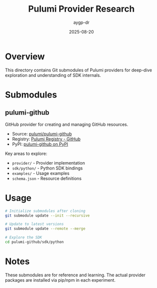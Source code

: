 #+TITLE: Pulumi Provider Research
#+AUTHOR: aygp-dr
#+DATE: 2025-08-20

* Overview

This directory contains Git submodules of Pulumi providers for deep-dive exploration and understanding of SDK internals.

* Submodules

** pulumi-github

GitHub provider for creating and managing GitHub resources.

- Source: [[https://github.com/pulumi/pulumi-github][pulumi/pulumi-github]]
- Registry: [[https://www.pulumi.com/registry/packages/github/][Pulumi Registry - GitHub]]
- PyPI: [[https://pypi.org/project/pulumi-github/][pulumi-github on PyPI]]

Key areas to explore:
- ~provider/~ - Provider implementation
- ~sdk/python/~ - Python SDK bindings
- ~examples/~ - Usage examples
- ~schema.json~ - Resource definitions

* Usage

#+begin_src bash
# Initialize submodules after cloning
git submodule update --init --recursive

# Update to latest versions
git submodule update --remote --merge

# Explore the SDK
cd pulumi-github/sdk/python
#+end_src

* Notes

These submodules are for reference and learning. The actual provider packages are installed via pip/npm in each experiment.